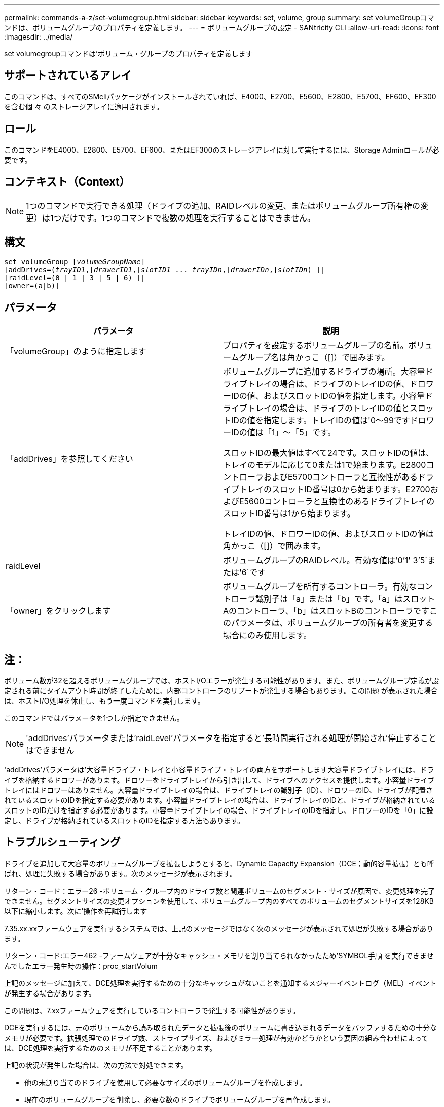 ---
permalink: commands-a-z/set-volumegroup.html 
sidebar: sidebar 
keywords: set, volume, group 
summary: set volumeGroupコマンドは、ボリュームグループのプロパティを定義します。 
---
= ボリュームグループの設定 - SANtricity CLI
:allow-uri-read: 
:icons: font
:imagesdir: ../media/


[role="lead"]
set volumegroupコマンドは'ボリューム・グループのプロパティを定義します



== サポートされているアレイ

このコマンドは、すべてのSMcliパッケージがインストールされていれば、E4000、E2700、E5600、E2800、E5700、EF600、EF300を含む個 々 のストレージアレイに適用されます。



== ロール

このコマンドをE4000、E2800、E5700、EF600、またはEF300のストレージアレイに対して実行するには、Storage Adminロールが必要です。



== コンテキスト（Context）

[NOTE]
====
1つのコマンドで実行できる処理（ドライブの追加、RAIDレベルの変更、またはボリュームグループ所有権の変更）は1つだけです。1つのコマンドで複数の処理を実行することはできません。

====


== 構文

[source, cli, subs="+macros"]
----
set volumeGroup pass:quotes[[_volumeGroupName_]]
[addDrives=pass:quotes[(_trayID1_],pass:quotes[[_drawerID1_,]]pass:quotes[_slotID1_] ... pass:quotes[_trayIDn_],pass:quotes[[_drawerIDn_,]]pass:quotes[_slotIDn_]) ]|
[raidLevel=(0 | 1 | 3 | 5 | 6) ]|
[owner=(a|b)]
----


== パラメータ

[cols="2*"]
|===
| パラメータ | 説明 


 a| 
「volumeGroup」のように指定します
 a| 
プロパティを設定するボリュームグループの名前。ボリュームグループ名は角かっこ（[]）で囲みます。



 a| 
「addDrives」を参照してください
 a| 
ボリュームグループに追加するドライブの場所。大容量ドライブトレイの場合は、ドライブのトレイIDの値、ドロワーIDの値、およびスロットIDの値を指定します。小容量ドライブトレイの場合は、ドライブのトレイIDの値とスロットIDの値を指定します。トレイIDの値は'0～99ですドロワーIDの値は「1」～「5」です。

スロットIDの最大値はすべて24です。スロットIDの値は、トレイのモデルに応じて0または1で始まります。E2800コントローラおよびE5700コントローラと互換性があるドライブトレイのスロットID番号は0から始まります。E2700およびE5600コントローラと互換性のあるドライブトレイのスロットID番号は1から始まります。

トレイIDの値、ドロワーIDの値、およびスロットIDの値は角かっこ（[]）で囲みます。



 a| 
raidLevel
 a| 
ボリュームグループのRAIDレベル。有効な値は'0`'1' 3`'5`または'6`です



 a| 
「owner」をクリックします
 a| 
ボリュームグループを所有するコントローラ。有効なコントローラ識別子は「a」または「b」です。「a」はスロットAのコントローラ、「b」はスロットBのコントローラですこのパラメータは、ボリュームグループの所有者を変更する場合にのみ使用します。

|===


== 注：

ボリューム数が32を超えるボリュームグループでは、ホストI/Oエラーが発生する可能性があります。また、ボリュームグループ定義が設定される前にタイムアウト時間が終了したために、内部コントローラのリブートが発生する場合もあります。この問題 が表示された場合は、ホストI/O処理を休止し、もう一度コマンドを実行します。

このコマンドではパラメータを1つしか指定できません。

[NOTE]
====
'addDrives'パラメータまたは'raidLevel'パラメータを指定すると'長時間実行される処理が開始され'停止することはできません

====
'addDrives'パラメータは'大容量ドライブ・トレイと小容量ドライブ・トレイの両方をサポートします大容量ドライブトレイには、ドライブを格納するドロワーがあります。ドロワーをドライブトレイから引き出して、ドライブへのアクセスを提供します。小容量ドライブトレイにはドロワーはありません。大容量ドライブトレイの場合は、ドライブトレイの識別子（ID）、ドロワーのID、ドライブが配置されているスロットのIDを指定する必要があります。小容量ドライブトレイの場合は、ドライブトレイのIDと、ドライブが格納されているスロットのIDだけを指定する必要があります。小容量ドライブトレイの場合、ドライブトレイのIDを指定し、ドロワーのIDを「0」に設定し、ドライブが格納されているスロットのIDを指定する方法もあります。



== トラブルシューティング

ドライブを追加して大容量のボリュームグループを拡張しようとすると、Dynamic Capacity Expansion（DCE；動的容量拡張）とも呼ばれ、処理に失敗する場合があります。次のメッセージが表示されます。

リターン・コード：エラー26 -ボリューム・グループ内のドライブ数と関連ボリュームのセグメント・サイズが原因で、変更処理を完了できません。セグメントサイズの変更オプションを使用して、ボリュームグループ内のすべてのボリュームのセグメントサイズを128KB以下に縮小します。次に'操作を再試行します

7.35.xx.xxファームウェアを実行するシステムでは、上記のメッセージではなく次のメッセージが表示されて処理が失敗する場合があります。

リターン・コード:エラー462 -ファームウェアが十分なキャッシュ・メモリを割り当てられなかったため'SYMBOL手順 を実行できませんでしたエラー発生時の操作：proc_startVolum

上記のメッセージに加えて、DCE処理を実行するための十分なキャッシュがないことを通知するメジャーイベントログ（MEL）イベントが発生する場合があります。

この問題は、7.xxファームウェアを実行しているコントローラで発生する可能性があります。

DCEを実行するには、元のボリュームから読み取られたデータと拡張後のボリュームに書き込まれるデータをバッファするための十分なメモリが必要です。拡張処理でのドライブ数、ストライプサイズ、およびミラー処理が有効かどうかという要因の組み合わせによっては、DCE処理を実行するためのメモリが不足することがあります。

上記の状況が発生した場合は、次の方法で対処できます。

* 他の未割り当てのドライブを使用して必要なサイズのボリュームグループを作成します。
* 現在のボリュームグループを削除し、必要な数のドライブでボリュームグループを再作成します。
* 使用するセグメントサイズを縮小して処理を再試行してください。
* 可能であれば、コントローラにメモリを追加してから、処理を再試行してください。




== 最小ファームウェアレベル

7.10で、RAID 6機能が追加されました。

7.30で'availability'パラメータが削除されました

7.60で'drawerID'ユーザ入力が追加されました
